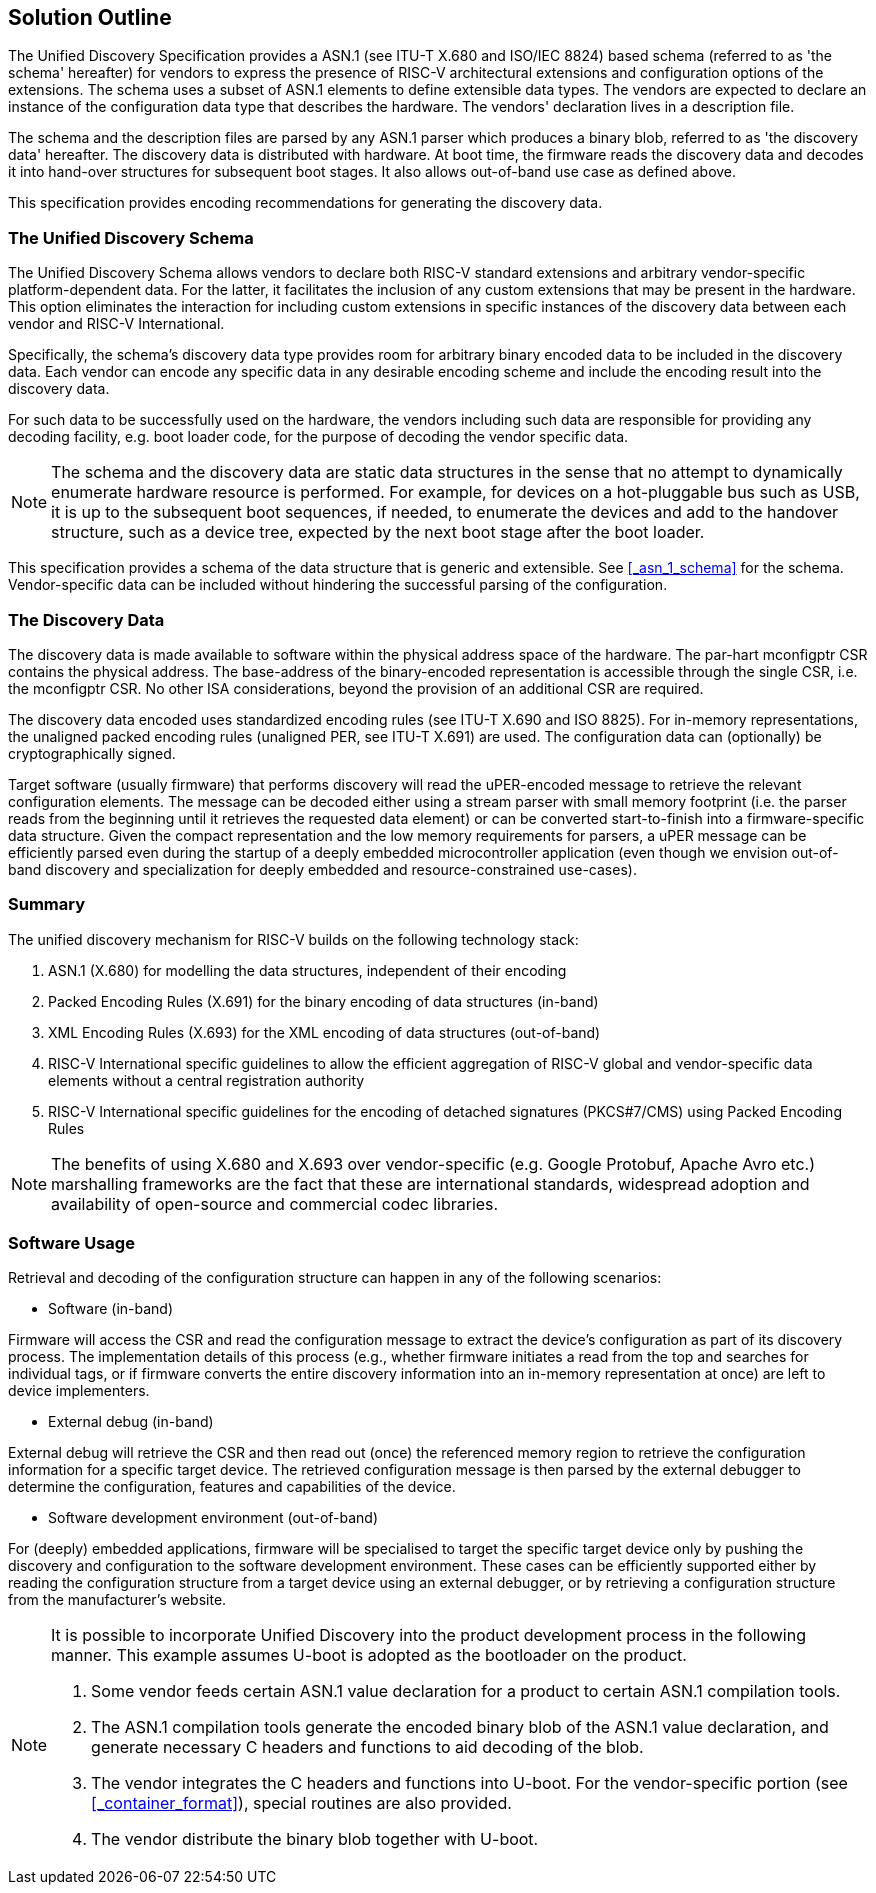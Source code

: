 == Solution Outline

// . Schema + Value Notation (human readable form) + Parser

// . Reuse existing standards -> ITU standards & examples (SNMP)

The Unified Discovery Specification provides a ASN.1 (see ITU-T X.680 and ISO/IEC 
8824) based schema (referred to as 'the schema' hereafter) for vendors to express the 
      presence of RISC-V architectural extensions and configuration options of the 
extensions. The schema uses a subset of ASN.1 elements to define extensible data types.  
The vendors are expected to declare an instance of the configuration data type that
 describes the hardware. The vendors' declaration lives in a description file.

The schema and the description files are parsed by any ASN.1 parser which produces a 
binary blob, referred to as 'the discovery data' hereafter. The discovery data is 
distributed with hardware. At boot time, the firmware reads the discovery data and decodes 
it into hand-over structures for subsequent boot stages. It also allows out-of-band use 
case as defined above.

This specification provides encoding recommendations for generating the discovery data.

//. vendor-specific info

=== The Unified Discovery Schema

The Unified Discovery Schema allows vendors to declare both RISC-V standard extensions and 
arbitrary vendor-specific platform-dependent data. For the latter, it facilitates 
the inclusion of
any custom extensions that may be present in the hardware. This option eliminates the 
interaction for including custom extensions in specific instances of the discovery data 
between each vendor and RISC-V International.

Specifically, the schema's discovery data type provides room for arbitrary binary encoded 
data to be included in the discovery data. Each vendor can encode any specific data in any 
desirable encoding scheme and include the encoding result into the discovery data.

For such data to be successfully used on the hardware, the vendors including such data are 
responsible for providing any decoding facility, e.g. boot loader code, for the purpose of 
decoding the vendor specific data.

NOTE: The schema and the discovery data are static data structures in the sense that no 
attempt to dynamically enumerate hardware resource is performed. For example, for devices 
on a hot-pluggable bus such as USB, it is up to the subsequent boot sequences, if needed, 
to enumerate the devices and add to the handover structure, such as a device tree, 
expected by the next boot stage after the boot loader.

This specification provides a schema of the data structure that is generic and extensible.  
See <<_asn_1_schema>> for the schema. Vendor-specific data can be included without 
hindering the successful parsing of the configuration.

=== The Discovery Data

The discovery data is made available to software within the physical address space of the 
hardware. The par-hart mconfigptr CSR contains the physical address.
The base-address of the binary-encoded representation is accessible through the single 
CSR, i.e. the mconfigptr CSR.  No other ISA considerations, beyond the provision of an 
additional CSR are required.

The discovery data encoded uses standardized encoding rules (see ITU-T X.690 and ISO 
8825).  For in-memory representations, the unaligned packed encoding rules (unaligned PER, 
see ITU-T X.691) are used. The configuration data can (optionally) be cryptographically 
signed.

Target software (usually firmware) that performs discovery will read the uPER-encoded 
message to retrieve the relevant configuration elements. The message can be decoded either 
using a stream parser with small memory footprint (i.e. the parser reads from the 
beginning until it retrieves the requested data element) or can be converted 
start-to-finish into a firmware-specific data structure. Given the compact representation 
and the low memory requirements for parsers, a uPER message can be efficiently parsed even 
during the startup of a deeply embedded microcontroller application (even though we 
envision out-of-band discovery and specialization for deeply embedded and 
resource-constrained use-cases).

=== Summary

The unified discovery mechanism for RISC-V builds on the following technology stack:

. ASN.1 (X.680) for modelling the data structures, independent of their encoding

. Packed Encoding Rules (X.691) for the binary encoding of data structures (in-band)

. XML Encoding Rules (X.693) for the XML encoding of data structures (out-of-band)

. RISC-V International specific guidelines to allow the efficient aggregation of RISC-V 
global and vendor-specific data elements without a central registration authority

. RISC-V International specific guidelines for the encoding of detached signatures 
(PKCS#7/CMS) using Packed Encoding Rules


NOTE: The benefits of using X.680 and X.693 over vendor-specific (e.g. Google Protobuf, 
Apache Avro etc.) marshalling frameworks are the fact that these are international 
standards, widespread adoption and availability of open-source and commercial codec 
libraries.

=== Software Usage

Retrieval and decoding of the configuration structure can happen in any of the following 
scenarios:

- Software (in-band)

Firmware will access the CSR and read the configuration message to extract the device’s 
configuration as part of its discovery process. The implementation details of this process 
(e.g., whether firmware initiates a read from the top and searches for individual tags, or 
if firmware converts the entire discovery information into an in-memory representation at 
once) are left to device implementers.

- External debug (in-band)

External debug will retrieve the CSR and then read out (once) the referenced memory region 
to retrieve the configuration information for a specific target device. The retrieved 
configuration message is then parsed by the external debugger to determine the 
configuration, features and capabilities of the device.

- Software development environment (out-of-band)

For (deeply) embedded applications, firmware will be specialised to target the specific 
target device only by pushing the discovery and configuration to the software development 
environment. These cases can be efficiently supported either by reading the configuration 
structure from a target device using an external debugger, or by retrieving a 
configuration structure from the manufacturer’s website.

[NOTE]
====
It is possible to incorporate Unified Discovery into the product development process in 
the following manner. This example assumes U-boot is adopted as the bootloader on the 
product.

. Some vendor feeds certain ASN.1 value declaration for a product to certain ASN.1 
   compilation tools. 
. The ASN.1 compilation tools generate the encoded binary blob of the ASN.1 value 
   declaration, and generate necessary C headers and functions to aid decoding of the 
blob.
. The vendor integrates the C headers and functions into U-boot. For the vendor-specific 
   portion (see <<_container_format>>), special routines are also provided.
. The vendor distribute the binary blob together with U-boot.
====
